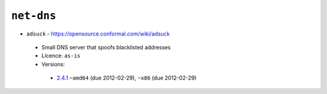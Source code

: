 ``net-dns``
-----------

* ``adsuck`` - https://opensource.conformal.com/wiki/adsuck

 * Small DNS server that spoofs blacklisted addresses
 * Licence: ``as-is``
 * Versions:

  * `2.4.1 <https://github.com/JNRowe/jnrowe-misc/blob/master/net-dns/adsuck/adsuck-2.4.1.ebuild>`__  ``~amd64`` (due 2012-02-29), ``~x86`` (due 2012-02-29)

